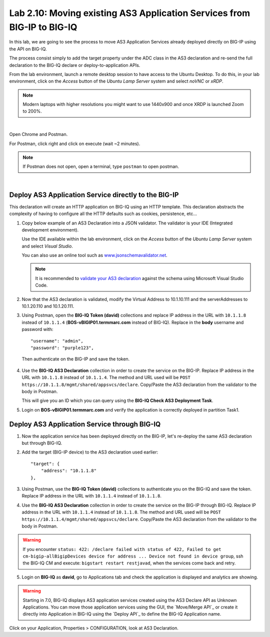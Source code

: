Lab 2.10: Moving existing AS3 Application Services from BIG-IP to BIG-IQ
------------------------------------------------------------------------

In this lab, we are going to see the process to move AS3 Application Services already 
deployed directly on BIG-IP using the API on BIG-IQ.

The process consist simply to add the target property under the ADC class in the 
AS3 declaration and re-send the full declaration to the BIG-IQ declare or deploy-to-application APIs.

From the lab environment, launch a remote desktop session to have access to the Ubuntu Desktop.
To do this, in your lab environment, click on the *Access* button
of the *Ubuntu Lamp Server* system and select *noVNC* or *xRDP*.

.. note:: Modern laptops with higher resolutions you might want to use 1440x900 and once XRDP is launched Zoom to 200%.

.. image:: ../../pictures/udf_ubuntu_rdp_vnc.png
    :align: left
    :scale: 60%

|

Open Chrome and Postman.

For Postman, click right and click on execute (wait ~2 minutes).

.. note:: If Postman does not open, open a terminal, type ``postman`` to open postman.

.. image:: ../../pictures/postman.png
    :align: center
    :scale: 60%

|

Deploy AS3 Application Service directly to the BIG-IP
~~~~~~~~~~~~~~~~~~~~~~~~~~~~~~~~~~~~~~~~~~~~~~~~~~~~~

This declaration will create an HTTP application on BIG-IQ using an HTTP template. 
This declaration abstracts the complexity of having to configure all the HTTP defaults such as cookies, persistence, etc...

1. Copy below example of an AS3 Declaration into a JSON validator. The validator is your IDE (Integrated development environment).
   
   Use the IDE available within the lab environment, click on the *Access* button
   of the *Ubuntu Lamp Server* system and select *Visual Studio*.

   You can also use an online tool such as `www.jsonschemavalidator.net`_.

   .. note:: It is recommended to `validate your AS3 declaration`_ against the schema using Microsoft Visual Studio Code.

   .. _validate your AS3 declaration: https://clouddocs.f5.com/products/extensions/f5-appsvcs-extension/latest/userguide/validate.html

   .. _www.jsonschemavalidator.net: https://www.jsonschemavalidator.net/

.. code-block:: yaml
   :linenos:
   :emphasize-lines: 12,28,44,45

   {
       "class": "AS3",
       "action": "deploy",
       "persist": true,
       "declaration": {
           "class": "ADC",
           "schemaVersion": "3.7.0",
           "id": "example-declaration-01",
           "label": "Task1",
           "remark": "Task 1 - HTTP Application Service",
           "target": {
               "address": "<BIG-IP ip address>"
           },
           "Task1": {
               "class": "Tenant",
               "MyWebApp1http": {
                   "class": "Application",
                   "template": "http",
                   "statsProfile": {
                       "class": "Analytics_Profile",
                       "collectClientSideStatistics": true,
                       "collectOsAndBrowser": false,
                       "collectMethod": false
                   },
                   "serviceMain": {
                       "class": "Service_HTTP",
                       "virtualAddresses": [
                           "<virtual>"
                       ],
                       "pool": "web_pool",
                       "profileAnalytics": {
                           "use": "statsProfile"
                       }
                   },
                   "web_pool": {
                       "class": "Pool",
                       "monitors": [
                           "http"
                       ],
                       "members": [
                           {
                               "servicePort": 80,
                               "serverAddresses": [
                                   "<node1>",
                                   "<node2>"
                               ],
                               "shareNodes": true
                           }
                       ]
                   }
               }
           }
       }
   }

2. Now that the AS3 declaration is validated, modify the Virtual Address to 10.1.10.111 and the serverAddresses to 10.1.20.110 and 10.1.20.111.

3. Using Postman, open the **BIG-IQ Token (david)** collections and replace IP address in the URL with ``10.1.1.8`` instead of ``10.1.1.4`` 
   (**BOS-vBIGIP01.termmarc.com** instead of BIG-IQ). 
   Replace in the **body** username and password with::

    "username": "admin",
    "password": "purple123",

  Then authenticate on the BIG-IP and save the token.

4. Use the **BIG-IQ AS3 Declaration** collection in order to create the service on the BIG-IP.
   Replace IP address in the URL with ``10.1.1.8`` instead of ``10.1.1.4``.
   The method and URL used will be ``POST https://10.1.1.8/mgmt/shared/appsvcs/declare``.
   Copy/Paste the AS3 declaration from the validator to the body in Postman.
   
   This will give you an ID which you can query using the **BIG-IQ Check AS3 Deployment Task**.

5. Login on **BOS-vBIGIP01.termmarc.com** and verify the application is correctly deployed in partition Task1.

Deploy AS3 Application Service through BIG-IQ
~~~~~~~~~~~~~~~~~~~~~~~~~~~~~~~~~~~~~~~~~~~~~

1. Now the application service has been deployed directly on the BIG-IP, let's re-deploy the same AS3 declaration but through BIG-IQ.

2. Add the target (BIG-IP device) to the AS3 declaration used earlier::

    "target": {
        "address": "10.1.1.8"
    },


3. Using Postman, use the **BIG-IQ Token (david)** collections to authenticate you on the BIG-IQ and save the token.
   Replace IP address in the URL with ``10.1.1.4`` instead of ``10.1.1.8``.

4. Use the **BIG-IQ AS3 Declaration** collection in order to create the service on the BIG-IP through BIG-IQ.
   Replace IP address in the URL with ``10.1.1.4`` instead of ``10.1.1.8``.
   The method and URL used will be ``POST https://10.1.1.4/mgmt/shared/appsvcs/declare``.
   Copy/Paste the AS3 declaration from the validator to the body in Postman.
   
.. warning:: If you encounter ``status: 422: /declare failed with status of 422, Failed to get cm-bigip-allBigipDevices device for address ... 
             Device not found in device group``, ssh the BIG-IQ CM and execute: ``bigstart restart restjavad``, when the services come back and retry.

5. Login on **BIG-IQ** as **david**, go to Applications tab and check the application is displayed and analytics are showing.

.. warning:: Starting in 7.0, BIG-IQ displays AS3 application services created using the AS3 Declare API as Unknown Applications.
             You can move those application services using the GUI, the `Move/Merge API`_ or create it directly into 
             Application in BIG-IQ using the `Deploy API`_ to define the BIG-IQ Application name.

Click on your Application, Properties > CONFIGURATION, look at AS3 Declaration.
